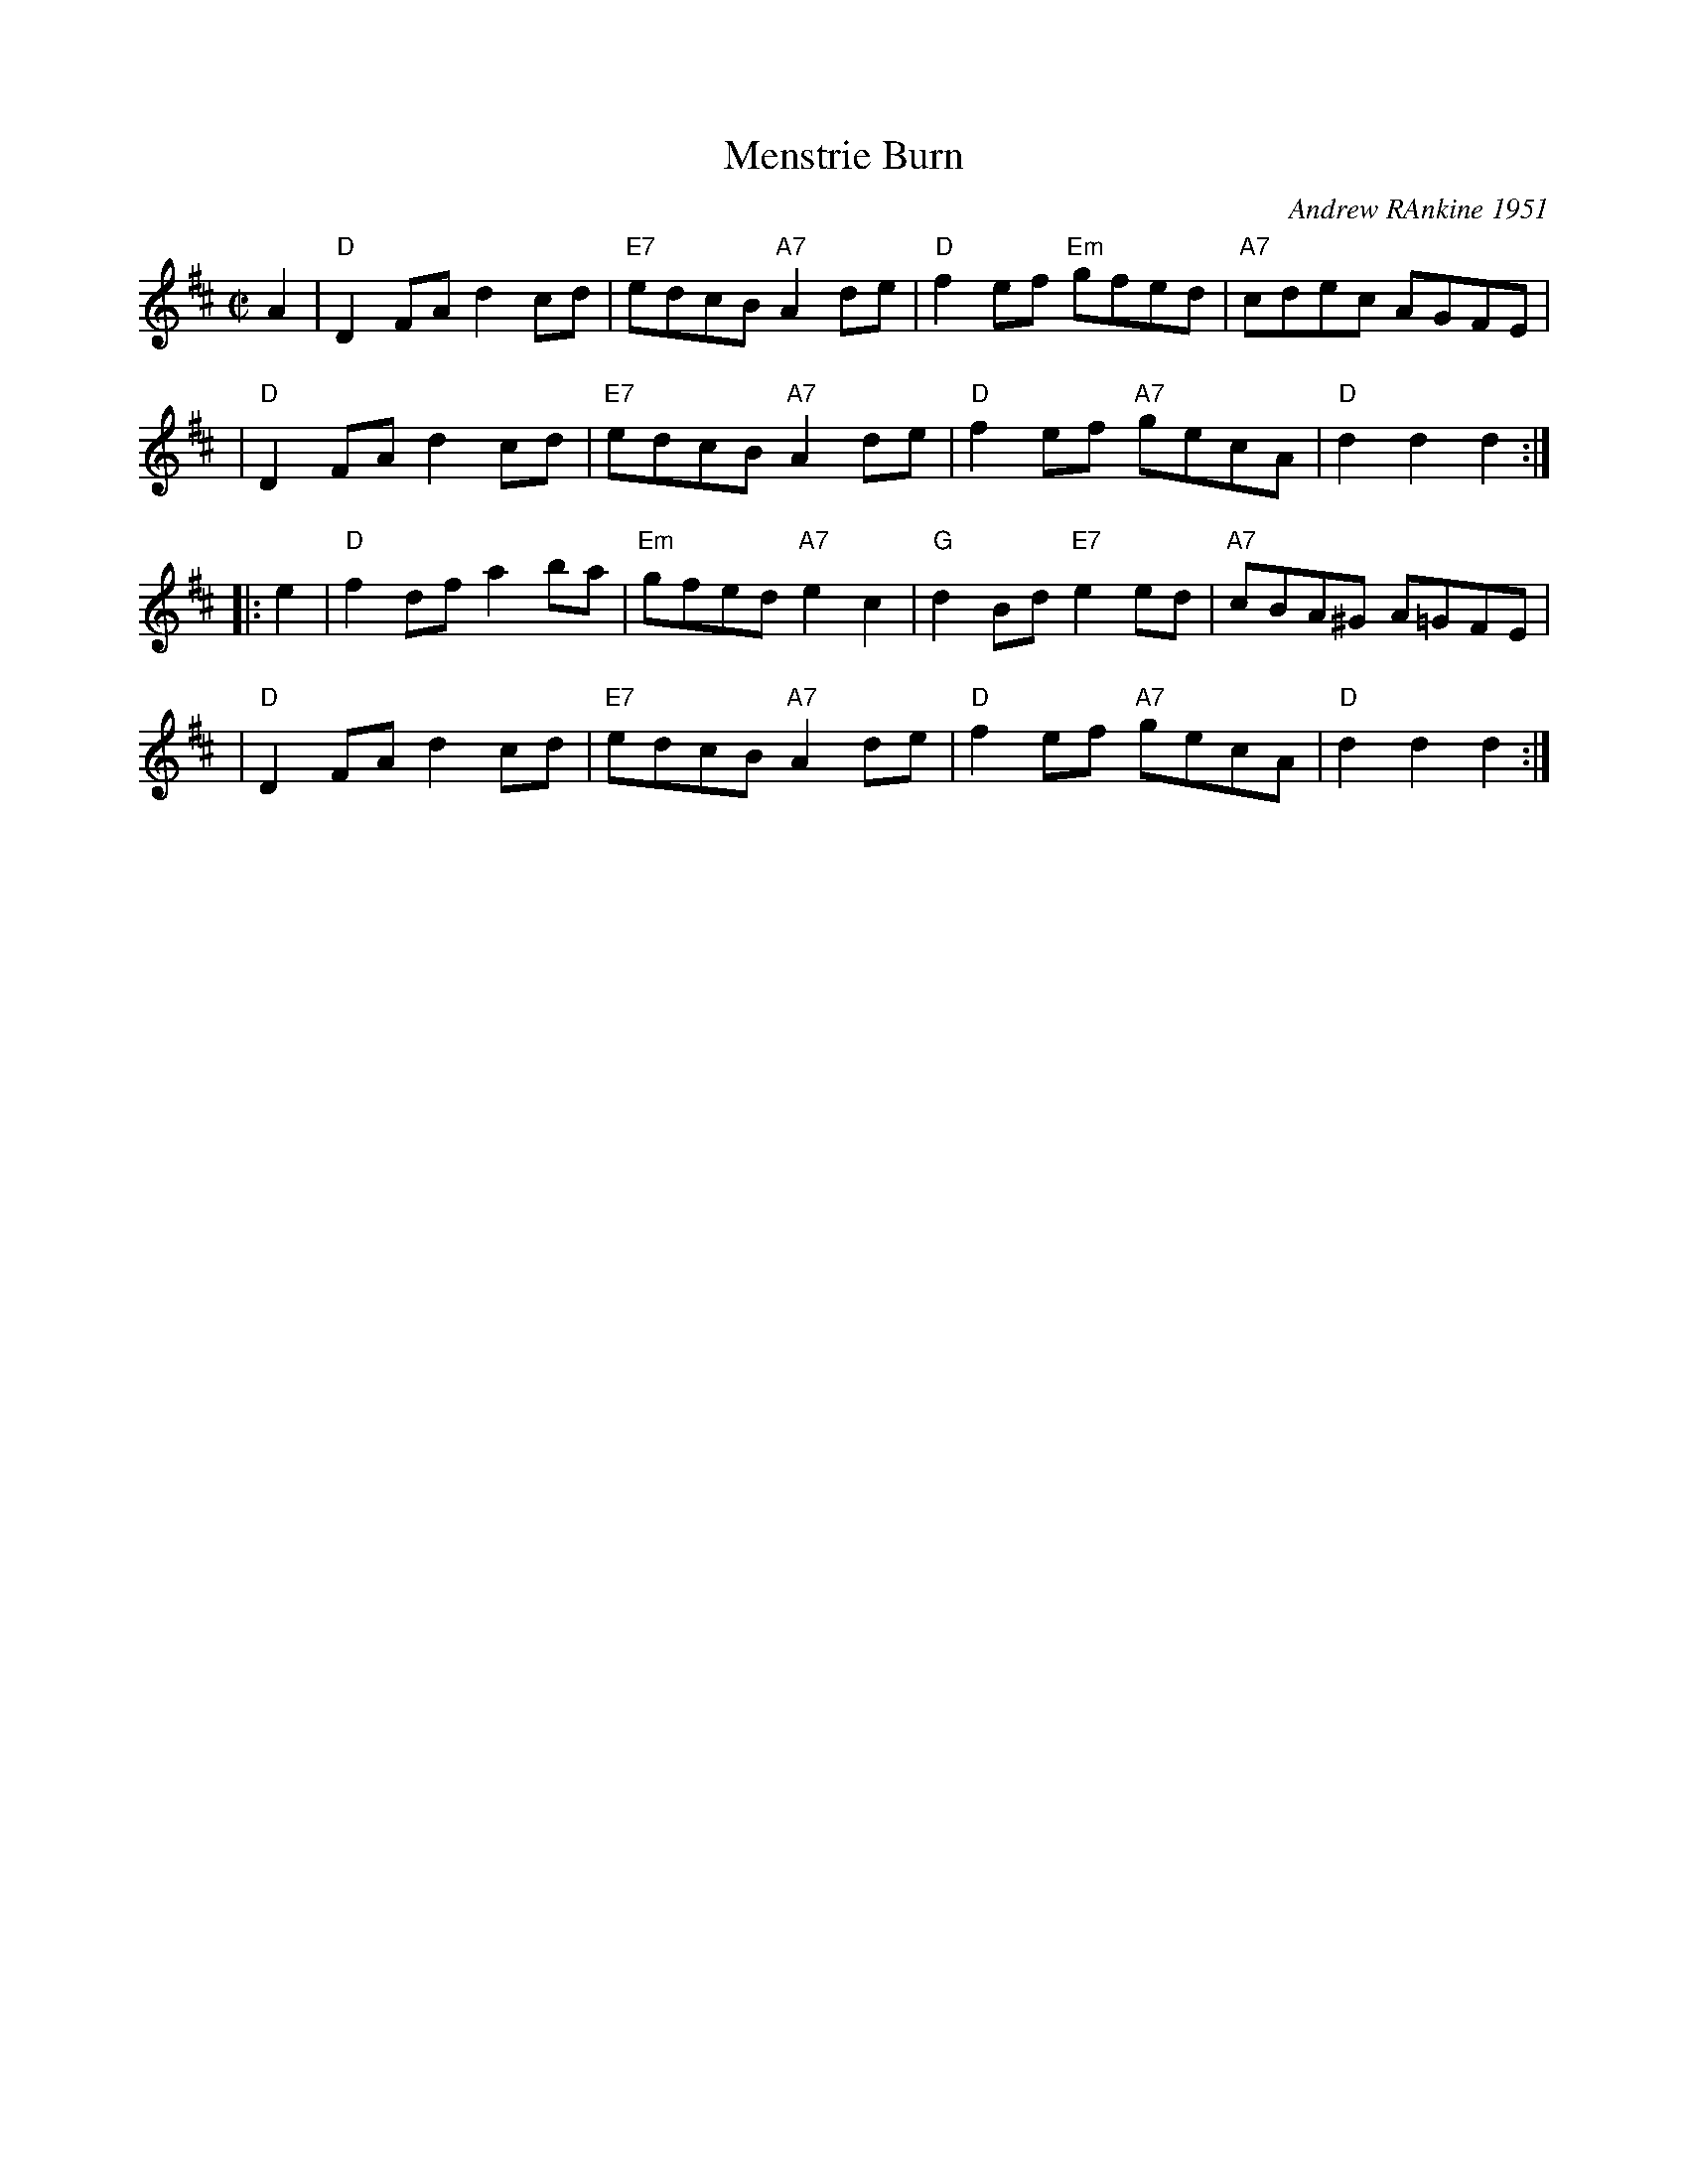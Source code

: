 X: 1
T: Menstrie Burn
C: Andrew RAnkine 1951
R: reel
Z: 2009 John Chambers <jc:trillian.mit.edu>
S: printed MS of unknown origin
M: C|
L: 1/8
K: D
A2 \
| "D"D2FA d2cd | "E7"edcB "A7"A2de | "D"f2ef "Em"gfed | "A7"cdec AGFE |
| "D"D2FA d2cd | "E7"edcB "A7"A2de | "D"f2ef "A7"gecA |  "D"d2d2 d2 :|
|: e2 \
| "D"f2df a2ba | "Em"gfed "A7"e2c2 | "G"d2Bd "E7"e2ed | "A7"cBA^G A=GFE |
| "D"D2FA d2cd | "E7"edcB "A7"A2de | "D"f2ef "A7"gecA |  "D"d2d2 d2 :|

